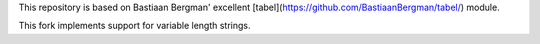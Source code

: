 This repository is based on Bastiaan Bergman' excellent [tabel](https://github.com/BastiaanBergman/tabel/) module.

This fork implements support for variable length strings.
